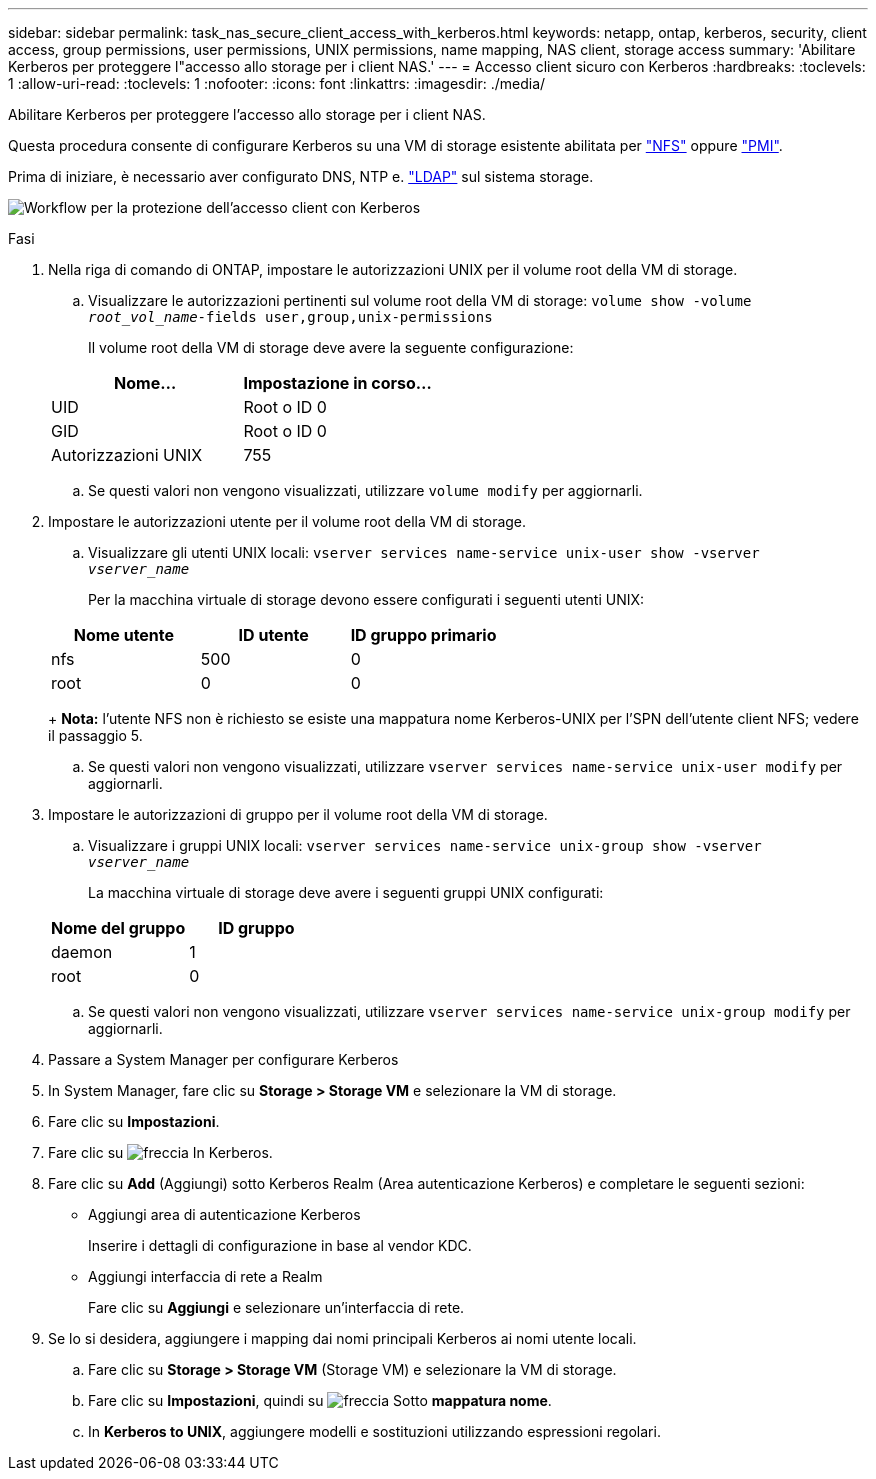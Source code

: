 ---
sidebar: sidebar 
permalink: task_nas_secure_client_access_with_kerberos.html 
keywords: netapp, ontap, kerberos, security, client access, group permissions, user permissions, UNIX permissions, name mapping, NAS client, storage access 
summary: 'Abilitare Kerberos per proteggere l"accesso allo storage per i client NAS.' 
---
= Accesso client sicuro con Kerberos
:hardbreaks:
:toclevels: 1
:allow-uri-read: 
:toclevels: 1
:nofooter: 
:icons: font
:linkattrs: 
:imagesdir: ./media/


[role="lead"]
Abilitare Kerberos per proteggere l'accesso allo storage per i client NAS.

Questa procedura consente di configurare Kerberos su una VM di storage esistente abilitata per link:task_nas_enable_linux_nfs.html["NFS"] oppure link:task_nas_enable_windows_smb.html["PMI"].

Prima di iniziare, è necessario aver configurato DNS, NTP e. link:task_nas_provide_client_access_with_name_services.html["LDAP"] sul sistema storage.

image:workflow_nas_secure_client_access_with_kerberos.gif["Workflow per la protezione dell'accesso client con Kerberos"]

.Fasi
. Nella riga di comando di ONTAP, impostare le autorizzazioni UNIX per il volume root della VM di storage.
+
.. Visualizzare le autorizzazioni pertinenti sul volume root della VM di storage: `volume show -volume _root_vol_name_-fields user,group,unix-permissions`
+
Il volume root della VM di storage deve avere la seguente configurazione:

+
[cols="2"]
|===
| Nome... | Impostazione in corso... 


| UID | Root o ID 0 


| GID | Root o ID 0 


| Autorizzazioni UNIX | 755 
|===
.. Se questi valori non vengono visualizzati, utilizzare `volume modify` per aggiornarli.


. Impostare le autorizzazioni utente per il volume root della VM di storage.
+
.. Visualizzare gli utenti UNIX locali: `vserver services name-service unix-user show -vserver _vserver_name_`
+
Per la macchina virtuale di storage devono essere configurati i seguenti utenti UNIX:

+
[cols="3"]
|===
| Nome utente | ID utente | ID gruppo primario 


| nfs | 500 | 0 


| root | 0 | 0 
|===
+
*Nota:* l'utente NFS non è richiesto se esiste una mappatura nome Kerberos-UNIX per l'SPN dell'utente client NFS; vedere il passaggio 5.

.. Se questi valori non vengono visualizzati, utilizzare `vserver services name-service unix-user modify` per aggiornarli.


. Impostare le autorizzazioni di gruppo per il volume root della VM di storage.
+
.. Visualizzare i gruppi UNIX locali: `vserver services name-service unix-group show -vserver _vserver_name_`
+
La macchina virtuale di storage deve avere i seguenti gruppi UNIX configurati:

+
[cols="2"]
|===
| Nome del gruppo | ID gruppo 


| daemon | 1 


| root | 0 
|===
.. Se questi valori non vengono visualizzati, utilizzare `vserver services name-service unix-group modify` per aggiornarli.


. Passare a System Manager per configurare Kerberos
. In System Manager, fare clic su *Storage > Storage VM* e selezionare la VM di storage.
. Fare clic su *Impostazioni*.
. Fare clic su image:icon_arrow.gif["freccia"] In Kerberos.
. Fare clic su *Add* (Aggiungi) sotto Kerberos Realm (Area autenticazione Kerberos) e completare le seguenti sezioni:
+
** Aggiungi area di autenticazione Kerberos
+
Inserire i dettagli di configurazione in base al vendor KDC.

** Aggiungi interfaccia di rete a Realm
+
Fare clic su *Aggiungi* e selezionare un'interfaccia di rete.



. Se lo si desidera, aggiungere i mapping dai nomi principali Kerberos ai nomi utente locali.
+
.. Fare clic su *Storage > Storage VM* (Storage VM) e selezionare la VM di storage.
.. Fare clic su *Impostazioni*, quindi su image:icon_arrow.gif["freccia"] Sotto *mappatura nome*.
.. In *Kerberos to UNIX*, aggiungere modelli e sostituzioni utilizzando espressioni regolari.



